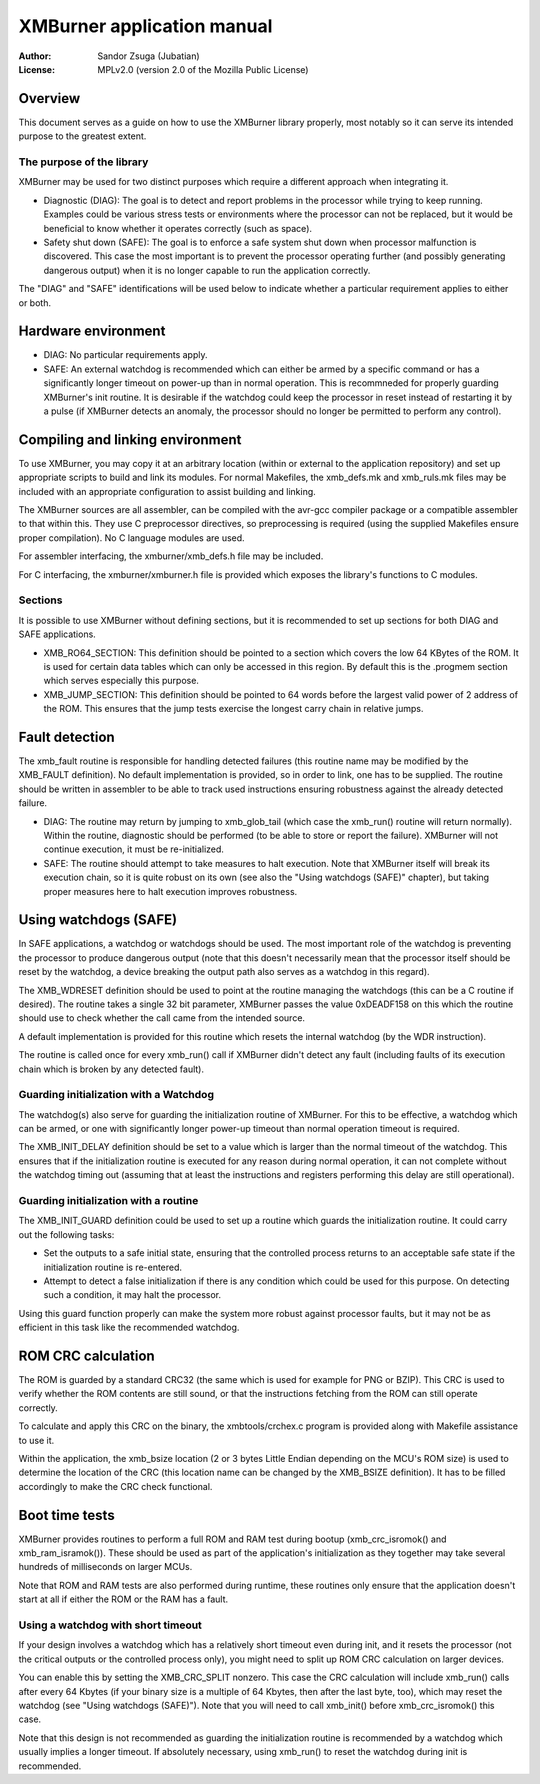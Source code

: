 
XMBurner application manual
==============================================================================

:Author:    Sandor Zsuga (Jubatian)
:License:   MPLv2.0 (version 2.0 of the Mozilla Public License)




Overview
------------------------------------------------------------------------------


This document serves as a guide on how to use the XMBurner library properly,
most notably so it can serve its intended purpose to the greatest extent.


The purpose of the library
^^^^^^^^^^^^^^^^^^^^^^^^^^^^^^^^^^^^^^^^^^^^^^^^^^

XMBurner may be used for two distinct purposes which require a different
approach when integrating it.

- Diagnostic (DIAG): The goal is to detect and report problems in the
  processor while trying to keep running. Examples could be various stress
  tests or environments where the processor can not be replaced, but it would
  be beneficial to know whether it operates correctly (such as space).

- Safety shut down (SAFE): The goal is to enforce a safe system shut down when
  processor malfunction is discovered. This case the most important is to
  prevent the processor operating further (and possibly generating dangerous
  output) when it is no longer capable to run the application correctly.

The "DIAG" and "SAFE" identifications will be used below to indicate whether a
particular requirement applies to either or both.




Hardware environment
------------------------------------------------------------------------------


- DIAG: No particular requirements apply.

- SAFE: An external watchdog is recommended which can either be armed by a
  specific command or has a significantly longer timeout on power-up than
  in normal operation. This is recommneded for properly guarding XMBurner's
  init routine. It is desirable if the watchdog could keep the processor in
  reset instead of restarting it by a pulse (if XMBurner detects an anomaly,
  the processor should no longer be permitted to perform any control).




Compiling and linking environment
------------------------------------------------------------------------------


To use XMBurner, you may copy it at an arbitrary location (within or external
to the application repository) and set up appropriate scripts to build and
link its modules. For normal Makefiles, the xmb_defs.mk and xmb_ruls.mk files
may be included with an appropriate configuration to assist building and
linking.

The XMBurner sources are all assembler, can be compiled with the avr-gcc
compiler package or a compatible assembler to that within this. They use C
preprocessor directives, so preprocessing is required (using the supplied
Makefiles ensure proper compilation). No C language modules are used.

For assembler interfacing, the xmburner/xmb_defs.h file may be included.

For C interfacing, the xmburner/xmburner.h file is provided which exposes the
library's functions to C modules.


Sections
^^^^^^^^^^^^^^^^^^^^^^^^^^^^^^^^^^^^^^^^^^^^^^^^^^

It is possible to use XMBurner without defining sections, but it is
recommended to set up sections for both DIAG and SAFE applications.

- XMB_RO64_SECTION: This definition should be pointed to a section which
  covers the low 64 KBytes of the ROM. It is used for certain data tables
  which can only be accessed in this region. By default this is the .progmem
  section which serves especially this purpose.

- XMB_JUMP_SECTION: This definition should be pointed to 64 words before the
  largest valid power of 2 address of the ROM. This ensures that the jump
  tests exercise the longest carry chain in relative jumps.




Fault detection
------------------------------------------------------------------------------


The xmb_fault routine is responsible for handling detected failures (this
routine name may be modified by the XMB_FAULT definition). No default
implementation is provided, so in order to link, one has to be supplied. The
routine should be written in assembler to be able to track used instructions
ensuring robustness against the already detected failure.

- DIAG: The routine may return by jumping to xmb_glob_tail (which case the
  xmb_run() routine will return normally). Within the routine, diagnostic
  should be performed (to be able to store or report the failure). XMBurner
  will not continue execution, it must be re-initialized.

- SAFE: The routine should attempt to take measures to halt execution. Note
  that XMBurner itself will break its execution chain, so it is quite robust
  on its own (see also the "Using watchdogs (SAFE)" chapter), but taking
  proper measures here to halt execution improves robustness.




Using watchdogs (SAFE)
------------------------------------------------------------------------------


In SAFE applications, a watchdog or watchdogs should be used. The most
important role of the watchdog is preventing the processor to produce
dangerous output (note that this doesn't necessarily mean that the processor
itself should be reset by the watchdog, a device breaking the output path also
serves as a watchdog in this regard).

The XMB_WDRESET definition should be used to point at the routine managing the
watchdogs (this can be a C routine if desired). The routine takes a single 32
bit parameter, XMBurner passes the value 0xDEADF158 on this which the routine
should use to check whether the call came from the intended source.

A default implementation is provided for this routine which resets the
internal watchdog (by the WDR instruction).

The routine is called once for every xmb_run() call if XMBurner didn't detect
any fault (including faults of its execution chain which is broken by any
detected fault).


Guarding initialization with a Watchdog
^^^^^^^^^^^^^^^^^^^^^^^^^^^^^^^^^^^^^^^^^^^^^^^^^^

The watchdog(s) also serve for guarding the initialization routine of
XMBurner. For this to be effective, a watchdog which can be armed, or one with
significantly longer power-up timeout than normal operation timeout is
required.

The XMB_INIT_DELAY definition should be set to a value which is larger than
the normal timeout of the watchdog. This ensures that if the initialization
routine is executed for any reason during normal operation, it can not
complete without the watchdog timing out (assuming that at least the
instructions and registers performing this delay are still operational).


Guarding initialization with a routine
^^^^^^^^^^^^^^^^^^^^^^^^^^^^^^^^^^^^^^^^^^^^^^^^^^

The XMB_INIT_GUARD definition could be used to set up a routine which guards
the initialization routine. It could carry out the following tasks:

- Set the outputs to a safe initial state, ensuring that the controlled
  process returns to an acceptable safe state if the initialization routine is
  re-entered.

- Attempt to detect a false initialization if there is any condition which
  could be used for this purpose. On detecting such a condition, it may halt
  the processor.

Using this guard function properly can make the system more robust against
processor faults, but it may not be as efficient in this task like the
recommended watchdog.




ROM CRC calculation
------------------------------------------------------------------------------


The ROM is guarded by a standard CRC32 (the same which is used for example for
PNG or BZIP). This CRC is used to verify whether the ROM contents are still
sound, or that the instructions fetching from the ROM can still operate
correctly.

To calculate and apply this CRC on the binary, the xmbtools/crchex.c program
is provided along with Makefile assistance to use it.

Within the application, the xmb_bsize location (2 or 3 bytes Little Endian
depending on the MCU's ROM size) is used to determine the location of the CRC
(this location name can be changed by the XMB_BSIZE definition). It has to be
filled accordingly to make the CRC check functional.




Boot time tests
------------------------------------------------------------------------------


XMBurner provides routines to perform a full ROM and RAM test during bootup
(xmb_crc_isromok() and xmb_ram_isramok()). These should be used as part of the
application's initialization as they together may take several hundreds of
milliseconds on larger MCUs.

Note that ROM and RAM tests are also performed during runtime, these routines
only ensure that the application doesn't start at all if either the ROM or the
RAM has a fault.


Using a watchdog with short timeout
^^^^^^^^^^^^^^^^^^^^^^^^^^^^^^^^^^^^^^^^^^^^^^^^^^

If your design involves a watchdog which has a relatively short timeout even
during init, and it resets the processor (not the critical outputs or the
controlled process only), you might need to split up ROM CRC calculation on
larger devices.

You can enable this by setting the XMB_CRC_SPLIT nonzero. This case the CRC
calculation will include xmb_run() calls after every 64 Kbytes (if your binary
size is a multiple of 64 Kbytes, then after the last byte, too), which may
reset the watchdog (see "Using watchdogs (SAFE)"). Note that you will need to
call xmb_init() before xmb_crc_isromok() this case.

Note that this design is not recommended as guarding the initialization
routine is recommended by a watchdog which usually implies a longer timeout.
If absolutely necessary, using xmb_run() to reset the watchdog during init is
recommended.
